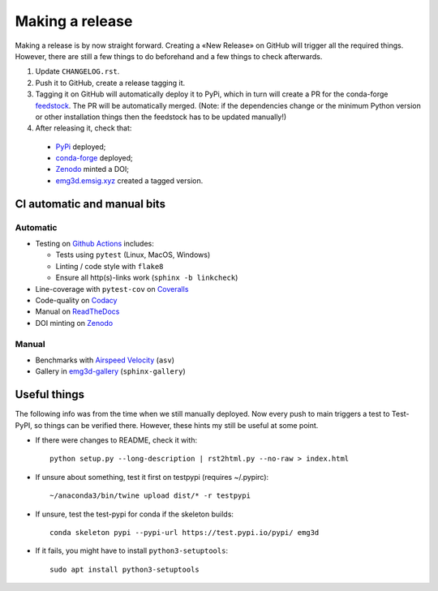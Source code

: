 Making a release
================

Making a release is by now straight forward. Creating a «New Release» on GitHub
will trigger all the required things. However, there are still a few things to
do beforehand and a few things to check afterwards.

1. Update ``CHANGELOG.rst``.

2. Push it to GitHub, create a release tagging it.

3. Tagging it on GitHub will automatically deploy it to PyPi, which in turn
   will create a PR for the conda-forge `feedstock
   <https://github.com/conda-forge/emg3d-feedstock>`_. The PR will be
   automatically merged. (Note: if the dependencies change or the minimum
   Python version or other installation things then the feedstock has to be
   updated manually!)

4. After releasing it, check that:

  - `PyPi <https://pypi.org/project/emg3d>`_ deployed;
  - `conda-forge <https://anaconda.org/conda-forge/emg3d>`_ deployed;
  - `Zenodo <https://doi.org/10.5281/zenodo.3229006>`_ minted a DOI;
  - `emg3d.emsig.xyz <https://emg3d.emsig.xyz>`_ created a tagged version.


CI automatic and manual bits
----------------------------

Automatic
`````````

- Testing on `Github Actions <https://github.com/emsig/emg3d/actions>`_
  includes:

  - Tests using ``pytest`` (Linux, MacOS, Windows)
  - Linting / code style with ``flake8``
  - Ensure all http(s)-links work (``sphinx -b linkcheck``)

- Line-coverage with ``pytest-cov`` on `Coveralls
  <https://coveralls.io/github/emsig/emg3d>`_
- Code-quality on `Codacy
  <https://app.codacy.com/gh/emsig/emg3d/dashboard>`_
- Manual on `ReadTheDocs <https://emg3d.emsig.xyz/en/latest>`_
- DOI minting on `Zenodo <https://doi.org/10.5281/zenodo.3229006>`_

Manual
``````

- Benchmarks with `Airspeed Velocity <https://emsig.xyz/emg3d-asv>`_
  (``asv``)
- Gallery in `emg3d-gallery <https://emsig.xyz/emg3d-gallery>`_
  (``sphinx-gallery``)


Useful things
-------------

The following info was from the time when we still manually deployed. Now
every push to main triggers a test to Test-PyPI, so things can be verified
there. However, these hints my still be useful at some point.

- If there were changes to README, check it with::

       python setup.py --long-description | rst2html.py --no-raw > index.html

- If unsure about something, test it first on testpypi (requires ~/.pypirc)::

       ~/anaconda3/bin/twine upload dist/* -r testpypi

- If unsure, test the test-pypi for conda if the skeleton builds::

       conda skeleton pypi --pypi-url https://test.pypi.io/pypi/ emg3d

- If it fails, you might have to install ``python3-setuptools``::

       sudo apt install python3-setuptools
